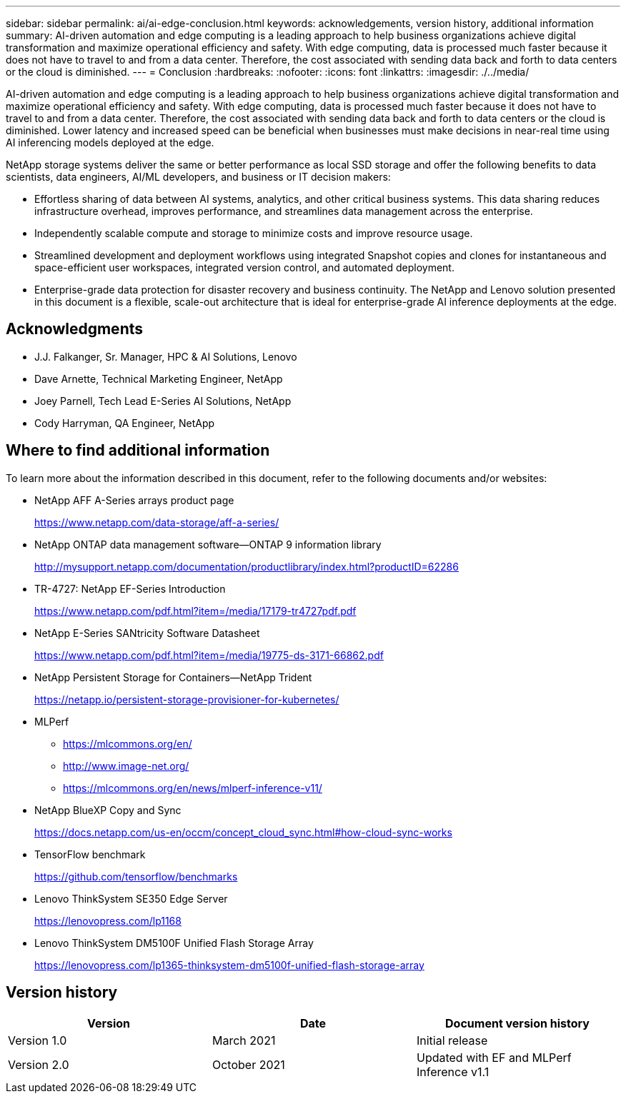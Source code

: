 ---
sidebar: sidebar
permalink: ai/ai-edge-conclusion.html
keywords: acknowledgements, version history, additional information
summary: AI-driven automation and edge computing is a leading approach to help business organizations achieve digital transformation and maximize operational efficiency and safety. With edge computing, data is processed much faster because it does not have to travel to and from a data center. Therefore, the cost associated with sending data back and forth to data centers or the cloud is diminished.
---
= Conclusion
:hardbreaks:
:nofooter:
:icons: font
:linkattrs:
:imagesdir: ./../media/

//
// This file was created with NDAC Version 2.0 (August 17, 2020)
//
// 2021-10-18 12:10:22.542896
//

[.lead]
AI-driven automation and edge computing is a leading approach to help business organizations achieve digital transformation and maximize operational efficiency and safety. With edge computing, data is processed much faster because it does not have to travel to and from a data center. Therefore, the cost associated with sending data back and forth to data centers or the cloud is diminished. Lower latency and increased speed can be beneficial when businesses must make decisions in near-real time using AI inferencing models deployed at the edge.

NetApp storage systems deliver the same or better performance as local SSD storage and offer the following benefits to data scientists, data engineers, AI/ML developers, and business or IT decision makers:

* Effortless sharing of data between AI systems, analytics, and other critical business systems. This data sharing reduces infrastructure overhead, improves performance, and streamlines data management across the enterprise.
* Independently scalable compute and storage to minimize costs and improve resource usage.
* Streamlined development and deployment workflows using integrated Snapshot copies and clones for instantaneous and space-efficient user workspaces, integrated version control, and automated deployment.
* Enterprise-grade data protection for disaster recovery and business continuity. The NetApp and Lenovo solution presented in this document is a flexible, scale-out architecture that is ideal for enterprise-grade AI inference deployments at the edge.

== Acknowledgments

* J.J. Falkanger, Sr. Manager, HPC & AI Solutions, Lenovo
* Dave Arnette, Technical Marketing Engineer, NetApp
* Joey Parnell, Tech Lead E-Series AI Solutions, NetApp
* Cody Harryman, QA Engineer, NetApp

== Where to find additional information

To learn more about the information described in this document, refer to the following documents and/or websites:

* NetApp AFF A-Series arrays product page
+
https://www.netapp.com/data-storage/aff-a-series/[https://www.netapp.com/data-storage/aff-a-series/^]

* NetApp ONTAP data management software—ONTAP 9 information library
+
http://mysupport.netapp.com/documentation/productlibrary/index.html?productID=62286[http://mysupport.netapp.com/documentation/productlibrary/index.html?productID=62286^]

* TR-4727: NetApp EF-Series Introduction
+
https://www.netapp.com/pdf.html?item=/media/17179-tr4727pdf.pdf[https://www.netapp.com/pdf.html?item=/media/17179-tr4727pdf.pdf^]

* NetApp E-Series SANtricity Software Datasheet
+
https://www.netapp.com/pdf.html?item=/media/19775-ds-3171-66862.pdf[https://www.netapp.com/pdf.html?item=/media/19775-ds-3171-66862.pdf^]

* NetApp Persistent Storage for Containers—NetApp Trident
+
https://netapp.io/persistent-storage-provisioner-for-kubernetes/[https://netapp.io/persistent-storage-provisioner-for-kubernetes/^]

* MLPerf
** https://mlcommons.org/en/[https://mlcommons.org/en/^]
** http://www.image-net.org/[http://www.image-net.org/^]
** https://mlcommons.org/en/news/mlperf-inference-v11/[https://mlcommons.org/en/news/mlperf-inference-v11/^]

* NetApp BlueXP Copy and Sync
+
https://docs.netapp.com/us-en/occm/concept_cloud_sync.html#how-cloud-sync-works[https://docs.netapp.com/us-en/occm/concept_cloud_sync.html#how-cloud-sync-works^]

* TensorFlow benchmark
+
https://github.com/tensorflow/benchmarks[https://github.com/tensorflow/benchmarks^]

* Lenovo ThinkSystem SE350 Edge Server
+
https://lenovopress.com/lp1168[https://lenovopress.com/lp1168^]

* Lenovo ThinkSystem DM5100F Unified Flash Storage Array
+
https://lenovopress.com/lp1365-thinksystem-dm5100f-unified-flash-storage-array[https://lenovopress.com/lp1365-thinksystem-dm5100f-unified-flash-storage-array]

== Version history

|===
|Version |Date |Document version history

|Version 1.0
|March 2021
|Initial release
|Version 2.0
|October 2021
|Updated with EF and MLPerf Inference v1.1
|===
